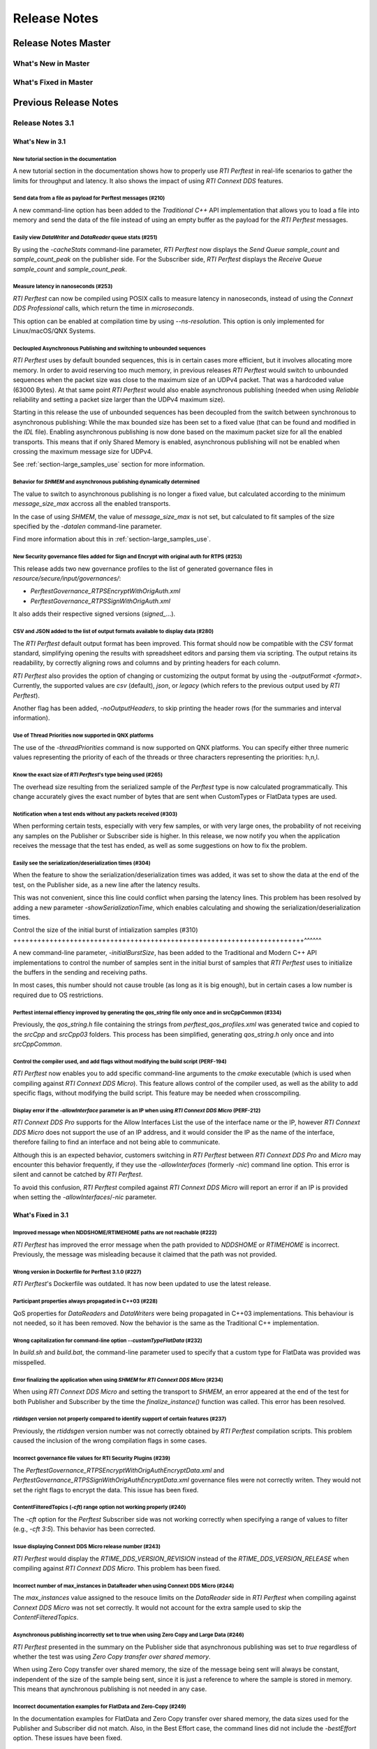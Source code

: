 .. _section-release_notes:

Release Notes
=============

.. raw:: html

    <p style="color:#004C97"; align="centerw"><strong>
    Now you can extend RTI Perftest to work with other ecosystems, use more
    friendly output formats for visualization or comparison and perform tests
    using your own data as payload!
    </strong></p>

Release Notes Master
--------------------

What's New in Master
~~~~~~~~~~~~~~~~~~~~

What's Fixed in Master
~~~~~~~~~~~~~~~~~~~~~~

Previous Release Notes
----------------------

Release Notes 3.1
~~~~~~~~~~~~~~~~~

What's New in 3.1
^^^^^^^^^^^^^^^^^

New tutorial section in the documentation |newTag|
++++++++++++++++++++++++++++++++++++++++++++++++++

A new tutorial section in the documentation shows how to properly use
*RTI Perftest* in real-life scenarios to gather the limits for throughput
and latency. It also shows the impact of using *RTI Connext DDS* features.

Send data from a file as payload for Perftest messages (#210) |newTag|
++++++++++++++++++++++++++++++++++++++++++++++++++++++++++++++++++++++

A new command-line option has been added to the
*Traditional C++* API implementation that allows you to load a file
into memory and send the data of the file instead of using an empty buffer as the
payload for the *RTI Perftest* messages.

Easily view *DataWriter* and *DataReader* queue stats (#251) |enhancedTag|
++++++++++++++++++++++++++++++++++++++++++++++++++++++++++++++++++++++++++

By using the `-cacheStats` command-line parameter, *RTI Perftest* now displays the
*Send Queue* `sample_count` and `sample_count_peak` on the publisher side. For the
Subscriber side, *RTI Perftest* displays the *Receive Queue* `sample_count` and
`sample_count_peak`.

Measure latency in nanoseconds (#253) |newTag|
++++++++++++++++++++++++++++++++++++++++++++++

*RTI Perftest* can now be compiled using POSIX calls to measure latency
in nanoseconds, instead of using the *Connext DDS Professional* calls,
which return the time in *microseconds*.

This option can be enabled at compilation time by using `--ns-resolution`.
This option is only implemented for Linux/macOS/QNX Systems.

Decloupled Asynchronous Publishing and switching to unbounded sequences |enhancedTag|
+++++++++++++++++++++++++++++++++++++++++++++++++++++++++++++++++++++++++++++++++++++

*RTI Perftest* uses by default bounded sequences, this is in certain cases more
efficient, but it involves allocating more memory. In order to avoid reserving
too much memory, in previous releases *RTI Perftest* would switch to unbounded
sequences when the packet size was close to the maximum size of an UDPv4 packet.
That was a hardcoded value (63000 Bytes). At that same point *RTI Perftest* would
also enable asynchronous publishing (needed when using *Reliable* reliability and
setting a packet size larger than the UDPv4 maximum size).

Starting in this release the use of unbounded sequences has been decoupled from
the switch between synchronous to asynchronous publishing: While the max bounded
size has been set to a fixed value (that can be found and
modified in the `IDL` file). Enabling asynchronous publishing is now done based
on the maximum packet size for all the enabled transports. This means that if
only Shared Memory is enabled, asynchronous publishing will not be enabled when
crossing the maximum message size for UDPv4.

See :ref:`section-large_samples_use` section for more information.

Behavior for `SHMEM` and asynchronous publishing dynamically determined |enhancedTag|
+++++++++++++++++++++++++++++++++++++++++++++++++++++++++++++++++++++++++++++++++++++

The value to switch to asynchronous publishing is no longer a fixed value, but
calculated according to the minimum `message_size_max` accross all the enabled
transports.

In the case of using `SHMEM`, the value of `message_size_max` is not set, but
calculated to fit samples of the size specified by the
`-datalen` command-line parameter.

Find more information about this in :ref:`section-large_samples_use`.

New Security governance files added for Sign and Encrypt with original auth for RTPS (#253) |newTag|
++++++++++++++++++++++++++++++++++++++++++++++++++++++++++++++++++++++++++++++++++++++++++++++++++++

This release adds two new governance profiles to the list of generated governance files in
`resource/secure/input/governances/`:

- `PerftestGovernance_RTPSEncryptWithOrigAuth.xml`
- `PerftestGovernance_RTPSSignWithOrigAuth.xml`

It also adds their respective signed versions (`signed_`...).

CSV and JSON added to the list of output formats available to display data (#280) |newTag|
++++++++++++++++++++++++++++++++++++++++++++++++++++++++++++++++++++++++++++++++++++++++++

The *RTI Perftest* default output format has been improved. This format should now
be compatible with the `CSV` format standard, simplifying opening the results with
spreadsheet editors and parsing them via scripting. The output retains its readability,
by correctly aligning rows and columns and by printing headers for each column.

*RTI Perftest* also provides the option of changing or customizing the
output format by using the `-outputFormat <format>`. Currently, the supported
values are `csv` (default), `json`, or `legacy` (which refers to the previous
output used by *RTI Perftest*).

Another flag has been added, `-noOutputHeaders`, to skip printing the
header rows (for the summaries and interval information).

Use of Thread Priorities now supported in QNX platforms |enhancedTag|
+++++++++++++++++++++++++++++++++++++++++++++++++++++++++++++++++++++

The use of the `-threadPriorities` command is now supported on QNX platforms.
You can specify either three numeric values representing the priority of each
of the threads or three characters representing the priorities: h,n,l.

Know the exact size of *RTI Perftest*'s type being used (#265) |enhancedTag|
++++++++++++++++++++++++++++++++++++++++++++++++++++++++++++++++++++++++++++

The overhead size resulting from the serialized sample of the *Perftest* type is
now calculated programmatically. This change accurately gives the exact number of bytes
that are sent when CustomTypes or FlatData types are used.

Notification when a test ends without any packets received (#303) |newTag|
++++++++++++++++++++++++++++++++++++++++++++++++++++++++++++++++++++++++++

When performing certain tests, especially with very few samples, or with very large
ones, the probability of not receiving any samples on the Publisher or Subscriber side
is higher. In this release, we now notify you when the application receives the
message that the test has ended, as well as some suggestions on how to fix the problem.

Easily see the serialization/deserialization times (#304) |newTag|
++++++++++++++++++++++++++++++++++++++++++++++++++++++++++++++++++

When the feature to show the serialization/deserialization times was added, it was set
to show the data at the end of the test, on the Publisher side, as a new line after the
latency results.

This was not convenient, since this line could conflict when parsing the latency lines.
This problem has been resolved by adding a new parameter `-showSerializationTime`, which
enables calculating and showing the serialization/deserialization times.

Control the size of the initial burst of intialization samples (#310) |newTag|
++++++++++++++++++++++++++++++++++++++++++++++++++++++++++++++++++++++++^^^^^^

A new command-line parameter, `-initialBurstSize`, has been added to the
Traditional and Modern C++ API implementations to control the number of
samples sent in the initial burst of samples that *RTI Perftest* uses to initialize
the buffers in the sending and receiving paths.

In most cases, this number should not cause trouble (as long as it is
big enough), but in certain cases a low number is required due to OS restrictions.

Perftest internal effiency improved by generating the `qos_string` file only once and in srcCppCommon (#334) |enhancedTag|
++++++++++++++++++++++++++++++++++++++++++++++++++++++++++++++++++++++++++++++++++++++++++++++++++++++++++++++++++++++++++

Previously, the `qos_string.h` file containing the strings from
`perftest_qos_profiles.xml` was generated twice and copied to the `srcCpp` and
`srcCpp03` folders. This process has been simplified, generating `qos_string.h` only
once and into `srcCppCommon`.

Control the compiler used, and add flags without modifying the build script (PERF-194) |enhancedTag|
++++++++++++++++++++++++++++++++++++++++++++++++++++++++++++++++++++++++++++++++++++++++++++++++++++

*RTI Perftest* now enables you to add specific
command-line arguments to the `cmake` executable (which is used when compiling
against *RTI Connext DDS Micro*). This feature allows control of the compiler
used, as well as the ability to add specific flags, without modifying the build
script. This feature may be needed when crosscompiling.


Display error if the `-allowInterface` parameter is an IP when using *RTI Connext DDS Micro* (PERF-212) |enhancedTag|
+++++++++++++++++++++++++++++++++++++++++++++++++++++++++++++++++++++++++++++++++++++++++++++++++++++++++++++++++++++

*RTI Connext DDS Pro* supports for the Allow Interfaces List the use of the
interface name or the IP, however *RTI Connext DDS Micro* does not support the
use of an IP address, and it would consider the IP as the name of the interface,
therefore failing to find an interface and not being able to communicate.

Although this is an expected behavior, customers switching in *RTI Perftest*
between *RTI Connext DDS Pro* and *Micro* may encounter this behavior frequently,
if they use the `-allowInterfaces` (formerly `-nic`) command line option. This
error is silent and cannot be catched by *RTI Perftest*.

To avoid this confusion, *RTI Perftest* compiled against *RTI Connext DDS Micro*
will report an error if an IP is provided when setting the `-allowInterfaces`/`-nic`
parameter.

What's Fixed in 3.1
^^^^^^^^^^^^^^^^^^^

Improved message when NDDSHOME/RTIMEHOME paths are not reachable (#222) |fixedTag|
++++++++++++++++++++++++++++++++++++++++++++++++++++++++++++++++++++++++++++++++++

*RTI Perftest* has improved the error message when the path provided to
`NDDSHOME` or `RTIMEHOME` is incorrect. Previously, the message was
misleading because it claimed that the path was not provided.

Wrong version in Dockerfile for Perftest 3.1.0 (#227) |fixedTag|
++++++++++++++++++++++++++++++++++++++++++++++++++++++++++++++++

*RTI Perftest*'s Dockerfile was outdated. It has now been updated to use the
latest release.

Participant properties always propagated in C++03 (#228) |fixedTag|
+++++++++++++++++++++++++++++++++++++++++++++++++++++++++++++++++++

QoS properties for *DataReaders* and *DataWriters* were being propagated in C++03
implementations. This behaviour is not needed, so it has been removed. Now the
behavior is the same as the Traditional C++ implementation.

Wrong capitalization for command-line option `--customTypeFlatData` (#232) |fixedTag|
+++++++++++++++++++++++++++++++++++++++++++++++++++++++++++++++++++++++++++++++++++++

In `build.sh` and `build.bat`, the command-line parameter
used to specify that a custom type for FlatData was provided was misspelled.

Error finalizing the application when using `SHMEM` for *RTI Connext DDS Micro* (#234) |fixedTag|
+++++++++++++++++++++++++++++++++++++++++++++++++++++++++++++++++++++++++++++++++++++++++++++++++

When using *RTI Connext DDS Micro* and setting the transport to `SHMEM`, an error
appeared at the end of the test for both Publisher and Subscriber by the time
the `finalize_instance()` function was called. This error has been resolved.

*rtiddsgen* version not properly compared to identify support of certain features (#237) |fixedTag|
+++++++++++++++++++++++++++++++++++++++++++++++++++++++++++++++++++++++++++++++++++++++++++++++++++

Previously, the *rtiddsgen* version number was not correctly obtained
by *RTI Perftest* compilation scripts. This problem caused the inclusion of the
wrong compilation flags in some cases.

Incorrect governance file values for RTI Security Plugins (#239) |fixedTag|
+++++++++++++++++++++++++++++++++++++++++++++++++++++++++++++++++++++++++++

The `PerftestGovernance_RTPSEncryptWithOrigAuthEncryptData.xml` and
`PerftestGovernance_RTPSSignWithOrigAuthEncryptData.xml` governance files were not
correctly writen. They would not set the right flags to encrypt the data. This issue
has been fixed.

ContentFilteredTopics (`-cft`) range option not working properly (#240) |fixedTag|
++++++++++++++++++++++++++++++++++++++++++++++++++++++++++++++++++++++++++++++++++

The `-cft` option for the *Perftest* Subscriber side was not working correctly
when specifying a range of values to filter (e.g., `-cft 3:5`). This behavior has
been corrected.

Issue displaying Connext DDS Micro release number (#243) |fixedTag|
+++++++++++++++++++++++++++++++++++++++++++++++++++++++++++++++++++

*RTI Perftest* would display the `RTIME_DDS_VERSION_REVISION`
instead of the `RTIME_DDS_VERSION_RELEASE` when compiling against *RTI
Connext DDS Micro*. This problem has been fixed.

Incorrect number of max_instances in DataReader when using Connext DDS Micro (#244) |fixedTag|
++++++++++++++++++++++++++++++++++++++++++++++++++++++++++++++++++++++++++++++++++++++++++++++

The `max_instances` value assigned to the resouce limits on the *DataReader*
side in *RTI Perftest* when compiling against *Connext DDS Micro* was not
set correctly. It would not account for the extra sample used to skip the
*ContentFilteredTopics*.

Asynchronous publishing incorrectly set to true when using Zero Copy and Large Data (#246) |fixedTag|
+++++++++++++++++++++++++++++++++++++++++++++++++++++++++++++++++++++++++++++++++++++++++++++++++++++
*RTI Perftest* presented in the summary on the Publisher side that asynchronous
publishing was set to *true* regardless of whether the test was
using *Zero Copy transfer over shared memory*.

When using Zero Copy transfer over shared memory, the size of the message being sent
will always be constant, independent of the size of the sample being sent, since it is
just a reference to where the sample is stored in memory. This means that aynchronous
publishing is not needed in any case.

Incorrect documentation examples for FlatData and Zero-Copy (#249) |fixedTag|
+++++++++++++++++++++++++++++++++++++++++++++++++++++++++++++++++++++++++++++
In the documentation examples for FlatData and Zero Copy transfer over shared memory,
the data sizes used for the Publisher and Subscriber did not match. Also, in the
Best Effort case, the command lines did not include the `-bestEffort` option. These
issues have been fixed.

Discovery process not robust enough (#261) |fixedTag|
+++++++++++++++++++++++++++++++++++++++++++++++++++++

*RTI Perftest* was not checking that all the entities of
the three *Topics* (AnnouncementTopic, ThroughputTopic, and LatencyTopic) were
discovering each other, only the ones for the ThroughputTopic. In corner cases, this
led to the test not working correctly. This problem has been corrected.

LatencyTopic endpoints not discovered in some cases (#261) |fixedTag|
+++++++++++++++++++++++++++++++++++++++++++++++++++++++++++++++++++++

The combination of the previous issue and a bug in *Connext DDS Micro*
(MICRO-2191) caused the LatencyTopic endpoints to not be correctly
discovered in certain cases, making it impossible to gather latency numbers.

IDL used both old and new prefix annotations (#270) |fixedTag|
++++++++++++++++++++++++++++++++++++++++++++++++++++++++++++++

*RTI Perftest* IDL files used a combination of the new
prefix annotations and the old ones. This inconsistency has been fixed.

This fix imposes a restriction (already existing) on the minimum version for which
*RTI Perftest* can be compiled (*Connext DDS Professional* 5.3.1).

`DTLS` transport did not work in Traditional/Modern C++ by default (#281) |fixedTag|
++++++++++++++++++++++++++++++++++++++++++++++++++++++++++++++++++++++++++++++++++++

By default, the *RTI Perftest* Subscriber would fail when the transport was set to
`DTLS` due to an incorrect private key on the Subscriber side. This issue has been
resolved.

Incorrect port calculation in RawTransport with multiples Subscribers (#283) |fixedTag|
+++++++++++++++++++++++++++++++++++++++++++++++++++++++++++++++++++++++++++++++++++++++
The RawTransport port calculation has been fixed when there are multiples Subscribers.

Segmentation fault when finishing tests in Traditional/Modern C++ (#288) |fixedTag|
+++++++++++++++++++++++++++++++++++++++++++++++++++++++++++++++++++++++++++++++++++
The use of `-useReadThread` (which internally would imply using `waitsets`)
caused a segmentation fault at the end of the test (when *RTI Perftest* deleted
the entities). This problem affected Traditional and Modern C++ implementations.
This problem has been fixed.

`-sleep` option not working correctly with values larger than 1 second (#299) |fixedTag|
++++++++++++++++++++++++++++++++++++++++++++++++++++++++++++++++++++++++++++++++++++++++

The calculation of the seconds and nanoseconds to sleep between sending samples
when using the `-sleep` command-line option was not correct for both the Traditional
and the Modern C++ implementations. This issue has been resolved.

Error in Modern C++ when using FlatData (#306) |fixedTag|
+++++++++++++++++++++++++++++++++++++++++++++++++++++++++

An error was found when testing FlatData in the Modern C++ API implementation.
The `write()` call would fail to find the right instance handle. This issue
would show up in any of the three topics and would cause an exception. This
problem has been fixed.

`-sendQueueSize` not correctly applied to Subscriber side (#309) |fixedTag|
+++++++++++++++++++++++++++++++++++++++++++++++++++++++++++++++++++++++++++

Even though the use of `-sendQueueSize` was modified to be allowed on the
Subscriber side for the pong *Datawriter*, the values for the maximum and
minimum send queue size where not correctly set in the code. This issue has been
fixed.

Error using Zero-Copy and checking sample consistency with waitsets (#316 and #317) |fixedTag|
++++++++++++++++++++++++++++++++++++++++++++++++++++++++++++++++++++++++++++++++++++++++++++++

In the Traditional and Modern C++ API implemetations, when
using `-zeroCopy` + `-useReadThread` + `-checkConsistency`, *Connext DDS* would
show:

    DDS_SampleInfoSeq_get_reference:!assert index out of bounds
    TestDataLarge_ZeroCopy_w_FlatData_tSeq_get_reference:!assert index out of bounds
    DDS_DataReader_is_metp_data_consistent:ERROR: Bad parameter: sample

In the case of the Modern C++ API implementation, this problem also caused a
crash. This issue has been fixed.

Code generation failure on Windows when `FlatData` is disabled (#319) |fixedTag|
++++++++++++++++++++++++++++++++++++++++++++++++++++++++++++++++++++++++++++++++

On Windows®, a failure occurred when trying to compile an architecture without
support for `FlatData`. This may have occurred if the *RTI Connext DDS Professional*
version was before the inclusion of the feature or if *RTI Perftest* intentionally disabled
FlatData in the `build.bat` code. The problem might also have occurred for certain
embedded Windows architectures.

This issue has been resolved.

`RTI_LANGUAGE_CPP_MODERN` flag not propagated correctly when using build.sh script (#322) |fixedTag|
++++++++++++++++++++++++++++++++++++++++++++++++++++++++++++++++++++++++++++++++++++++++++++++++++++

An issue has been resolved in the `build.sh` script that caused the
`RTI_LANGUAGE_CPP_MODERN` define flag to not be propagated correctly when compiling.
This issue did not cause a bug or wrong behavior.


`-batchSize` parameter not correctly written in Traditional and Modern C++ API implementations (#324) |fixedTag|
++++++++++++++++++++++++++++++++++++++++++++++++++++++++++++++++++++++++++++++++++++++++++++++++++++++++++++++++

This release fixes an issue for the Traditional and Modern C++ API implementations
where the parameter manager would expect `-batchsize` instead of `-batchSize`. This issue
was only a problem for VxWorks® systems, where the parsing of the parameters is
case-sensitive.

Performance degradation in Modern C++ when using Dynamic Data (#332) |fixedTag|
+++++++++++++++++++++++++++++++++++++++++++++++++++++++++++++++++++++++++++++++

When using Dynamic Data, the `Send()` path always tried to clear the content
of the sample prior to starting repopulating it. This should only be necesary if the
sequence size changes. This issue has been fixed.

Perftest Traditional C++ API implementation did not initialize sequence (#348) |fixedTag|
+++++++++++++++++++++++++++++++++++++++++++++++++++++++++++++++++++++++++++++++++++++++++

In the *RTI Perftest* implementation of the Traditional C++ API, the sequence sent
by the middleware was not being initialized. This issue has been resolved. Now
the sequence is initialized to zeros.

Incorrect extenal libraries passed to cmake when compiling against Connext DDS Micro in QNX (PERF-194) |fixedTag|
+++++++++++++++++++++++++++++++++++++++++++++++++++++++++++++++++++++++++++++++++++++++++++++++++++++++++++++++++
When building *RTI Perftest* for *Connext DDS Micro* in QNX, the wrong external libraries
were passed to ``cmake``. This problem has been fixed.

Previous Release Notes
----------------------

Release Notes 3.0.1
~~~~~~~~~~~~~~~~~~~

What's Fixed in 3.0.1
^^^^^^^^^^^^^^^^^^^^^

Fix Custom Types failure due to the use of Flat Data (#221)
+++++++++++++++++++++++++++++++++++++++++++++++++++++++++++

Custom Types implementation was incomplete for FlatData types causing compilation
errors when trying to use the feature.

This issue has been fixed and FlatData custom types can be used along with
regular custom types by using the new ``--customTypeFlatData`` build option.

The only known limitation is that these FlatData types must be declared as mutable.

Improve message when NDDSHOME/RTIMEHOME paths are not reachable (#222)
++++++++++++++++++++++++++++++++++++++++++++++++++++++++++++++++++++++

*RTI Perftest* has improved the error message when the path provided to the
`NDDSHOME` or `RTIMEHOME` are incorrect. In previous releases this could be
misleading since it would claim that the path was not provided.

Release Notes 3.0
~~~~~~~~~~~~~~~~~

What's New in 3.0
^^^^^^^^^^^^^^^^^

Ability to use your own type in RTI Perftest (#33)
++++++++++++++++++++++++++++++++++++++++++++++++++

*RTI Perftest* now supports the ability to use your own custom type.
It is possible to measure the performance of your own type.

The Custom Types feature allows you to use your own customized types instead of
the one provided by *RTI Perftest*. It is designed in such a way that the number
of changes in the code and configuration files is minimal.

RTI Perftest thread priorities can be configured via command-line parameter (#65)
+++++++++++++++++++++++++++++++++++++++++++++++++++++++++++++++++++++++++++++++++

For the Traditional and Modern C++ API Implementations, a new parameter,
`-threadPriorities`, has been added to *RTI Perftest*. This parameter allows you
to set the priorities on the different threads created by *RTI Connext DDS*
and by the application itself.

This parameter accepts either three numeric values (whichever numeric values you choose)
representing the priority of each of the threads or, instead, three characters representing
the priorities. These characters are h (high), n (normal) and l (low). These parameters
can be used as follows:

::

-threadPriorities X:Y:Z

Where:

- **X** is for the priority of the Main Thread that manages all the communication.
  X is also used for the Asynchronous Thread when using large data.
- **Y** is the priority for all the receive threads. This value will be used for
  the Receive Thread created by *RTI Connext DDS*. If ``-useReadThread`` (use waitsets)
  is used, Y is for the thread in charge of receiving the data.
- **Z** is the priority for the Event and DataBase Threads created at the
  *RTI Connext DDS* level.

This feature will only work for *RTI Connext DDS Professional*.
To see what values should be used for the different threads see
the following information in the *RTI Connext DDS Core Libraries Platform Notes*:

- The "Thread-Priority Definitions for Linux Platforms" table
- The "Thread-Priority Definitions for OS X Platforms" table
- The "Thread-Priority Definitions for Windows Platforms" table

Raw Transport Support (#77)
+++++++++++++++++++++++++++

*RTI Perftest* now supports raw transport communications. This allows the
application to conduct performance tests skipping the DDS protocol. The purpose of this
feature is to allow the calculation of protocol overhead and time differences.

To run a test with this feature, the ``-rawTransport`` command line option is
required.

The Raw Transport feature is only aviable for C++ and supports two kinds of transport
protocols, UDPv4 and Shared Memory.

The Raw Transport feature allows the following configurations:

-  `Multicast` (only for UDPv4)
-  `One-to-many communication` (Pub -> Sub)
-  `Latency Test` / `Throughput Test`
-  `Scan`

Some of the command-line parameters that exist for DDS are not supported if
``-rawTransport`` is used.

For the command ``-peer``, the behavior has been modified. You can use ``-peer`` to set a
peer address and a new optional ID:

    Syntax: -peer <x.x.x.x>|<x.x.x.x:id>

    If no ID is provided, it's set as zero.

    You can set multiple peers; the maximum value of accepted peers is RTIPERFTEST_MAX_PEERS, 
    which corresponds to 1024.

    Example:

::

    perftest_cpp -pub -rawTransport -peer 127.0.0.1:5 -peer 127.0.0.1:6


A new command-line parameter, `-noBlockingSockets`, has been added:

-  This parameter changes the blocking behavior of send sockets to `never block`.
-  It is only available when ``-rawTransport`` is set with UDPv4 as the protocol.
-  This parameter can reduce the lost packets.
-  CHANGING THIS PARAMETER FROM THE DEFAULT CAN CAUSE SIGNIFICANT PERFORMANCE VARIATIONS.

Support for RTI Connext DDS Micro 3.0.0 (#78)
+++++++++++++++++++++++++++++++++++++++++++++

Starting with this release, *RTI Perftest* will have support for *RTI Connext
DDS Micro* 3.0.0 and above.

By using the ``--micro`` and the ``--RTIMEHOME path`` command-line options at
compile time, *RTI Perftest* will generate code for *RTI Connext DDS Micro* and
try to compile using ``cmake`` (the path for which can also be configured by
a command-line parameter in the build script). In this case, the 
*RTI Perftest* executable will be placed similarly to *RTI Connext DDS Professional's* 
executable; however, it will be named ``perftest_cpp_micro``.

Most *RTI Perftest* features are available when using *RTI Connext Micro*; however, some
command-line parameters and options are available only for *RTI Connext DDS
Professional*. More information about the supported parameters can be found in the
*Command-Line Parameters* examples section.

Build HTML and PDF documentation (#94)
++++++++++++++++++++++++++++++++++++++

*RTI Perftest*'s build script for Linux now offers the option to generate the HTML
and PDF documentation from the .rst files in srcDoc.

Allow 3 differents addresses for -multicastAddr feature (#97)
+++++++++++++++++++++++++++++++++++++++++++++++++++++++++++++

In previous versions of *RTI Perftest*, the `-multicastAddr` command-line
parameter only supported a single address as input. This behavior has been
improved. In addition to providing only one address, this parameter also
allows you to provide three different addresses for each of the three topics used by
*RTI Perftest* (Throughput, Latency, and Announcement).

Both IPv4 and IPv6 addresses are supported and can be set together on the same
input command. All the input addresses must be in multicast range.

If you specify only one address, *RTI Perftest* will use that one 
and the two consecutive ones: for example, if you give 1.1.1.1, *RTI Perftest* will use 
1.1.1.1 + 1.1.1.2 + 1.1.1.3. The higher values supported are `239.255.255.253` for IPv4
and `FFFF:FFFF:FFFF:FFFF:FFFF:FFFF:FFFF:FFFC` for IPv6.

Display in RTI Perftest's subscriber side if the type expected is large data (#123)
+++++++++++++++++++++++++++++++++++++++++++++++++++++++++++++++++++++++++++++++++++++

*RTI Perftest* requires you to specify on the subscriber side the Data Length parameter
if the data to be received is larger than the `MAX_SYNCHRONOUS_SIZE` constant. This
parameter is used to change from the regular `TestData_t` type to `TestDataLarge_t` (used for
large data). However, this was not displayed anywhere in the summary shown by
the subscriber.

This issue has been fixed. Now the subscriber will show a short message stating
that it is expecting the large data type.

Added --compiler and --linker command-line parameters to build.sh (#152)
++++++++++++++++++++++++++++++++++++++++++++++++++++++++++++++++++++++++

When building using makefiles, you can now use the `--compiler` and/or `--linker`
command-line parameters to explicitly specify to the `build.sh` script the
compiler/linker executables that will be used by *rtiddsgen*.

Ease the execution of *RTI Perftest* in *VxWorks* (#167)
++++++++++++++++++++++++++++++++++++++++++++++++++++++++

In previous releases, it was not clear how to run `RTI Perftest` in `VxWorks`:
each command-line parameter had to be appended to the `argv` array inside
`publisher_main` and `subscriber_main` in `perftest_publisher.cxx`. This
required recompiling each time the parameters changed.

This behavior has been simplified: in order to run in `VxWorks`, you can 
call the `perftest_cpp_main` function and receive a simple string
containing all the command-line parameters.

Support *RTI Perftest* on *Android* platforms (#186)
++++++++++++++++++++++++++++++++++++++++++++++++++++

Although the code for *RTI Perftest* is supposed to be platform-independent, it
might not work out-of-the-box for mobile operating systems, since it expects to be used in a
terminal.

Starting in version 3.0.0, *RTI Perftest* can also be compiled and used for
Android platforms, using the basic graphical interface generated by *rtiddsgen*
to print the output of the application.

Support *RTI Connext DDS 6.0.0* *FlatData* and *Zero-Copy* features (#211)
++++++++++++++++++++++++++++++++++++++++++++++++++++++++++++++++++++++++++

*RTI Connext DDS 6.0.0* introduces *RTI FlatData* language binding and
*Zero-Copy* transfer mode over Shared Memory.

*RTI FlatData* reduces the number of copies made when sending a sample
from a DataWriter to a DataReader from four to just two by building samples
where the in-memory representation matches the wire representation.

*Zero-Copy* transfer mode accomplishes zero copies by using the shared memory
(SHMEM) built-in transport to send 16-byte references to samples within a
SHMEM segment owned by the DataWriter. This does not only reduces the latency
but also makes the latency independent of the sample size.

Starting in version 3.0.0, *RTI Perftest* supports *RTI FlatData* language
binding and Zero Copy transfer over Shared Memory.

This feature is not available when compiling for *RTI Connext DDS Micro*.

Increase `send_socket_buffer_size` for the `UDPv4` transport
++++++++++++++++++++++++++++++++++++++++++++++++++++++++++++

In order to achieve better performance with dealing with Large Data, the
`send_socket_buffer_size` property has been modified from 500KB to 1MB in the
*QoS* file.

What's Fixed in 3.0
^^^^^^^^^^^^^^^^^^^

Remove duplicate code on RTIDDSImpl when the topic name is checked (#99)
+++++++++++++++++++++++++++++++++++++++++++++++++++++++++++++++++++++++++

Each time a DataReader or DataWriter was created, the topic name was compared with all the
default topic names (Throughput, Latency, Announcement), in order to get
the proper QoS Profile Name. This led to a lot of duplicated code on the
`createWriter` and `createReader` functions.

This behavior has been fixed by creating a new function `getQoSProfileName`
that accesses a new map, `_qoSProfileNameMap`, which contains the three topic
names and their corresponding profile names.

Fix incorrect parsing of the `-executionTime` command-line parameter (#102)
+++++++++++++++++++++++++++++++++++++++++++++++++++++++++++++++++++++++++++

In previous releases, for the Traditional and Modern C++ API implementations,
the `-executionTime <sec>` command-line parameter would ignore any invalid
value for the `<sec>` parameter without any notification to the user.

This behavior has been fixed and unified for all the API implementations,
which now show an error when finding a wrong value for the `<sec>` option.

Ensure compatibility for the Traditional and Modern C++ Implementation (#114)
+++++++++++++++++++++++++++++++++++++++++++++++++++++++++++++++++++++++++++++

Some of the changes added for #55 broke compatibility when compiling certain
platforms with no support for C++11. This issue has been fixed.

Wait for all perftest executions to finish before finalizing participants factory (#120)
++++++++++++++++++++++++++++++++++++++++++++++++++++++++++++++++++++++++++++++++++++++++

In *VxWorks* kernel mode, static objects are shared across different runs of the same
*RTI Perftest* libraries/executables, and changes in one run would cause changes in the other.
When finalizing the *Participant Factory* after deleting the participant of an *RTI Perftest* execution,
an error about outstanding participants in the domain was printed. This error occurred
because the *Participant Factory* was shared accross runs in the same machine;
therefore, participants from other executions prevented the factory from
being properly finalized.

This issue has been fixed by checking that the factory is empty of participants
before finalizing it.

Fix incorrect behavior for the `-unbounded` command-line option when not using large data (#125)
++++++++++++++++++++++++++++++++++++++++++++++++++++++++++++++++++++++++++++++++++++++++++++++++

In the 2.4 release, a regression was introduced: the use of `-unbounded`
caused a failure when using datasizes from 28 to 63000 bytes. This
issue has been resolved.

Update maximum sample size accepted by *RTI Perftest* (#136)
++++++++++++++++++++++++++++++++++++++++++++++++++++++++++++

The maximum size of a sample accepted by *RTI Perftest* has been updated to
be compatible with *RTI Connext DDS 6.0.0*. This new value is 2147482620 bytes.

Add option to enable latency measurements in machines with low resolution clocks (#162)
+++++++++++++++++++++++++++++++++++++++++++++++++++++++++++++++++++++++++++++++++++++++

If the machine where *RTI Perftest* is being executed has a low resolution
clock, the regular logic might not report accurate latency numbers. Therefore,
the application now implements a simple solution to get a rough estimate of the
latency.

Before sending the first sample, *RTI Perftest* records the time; right after
receiving the last pong, the time is recorded again. Under the assumption that
the processing time is negligible, the average latency is calculated as half
the time taken divided by the number of samples sent.

This calculation only makes sense if latencyCount = 1 (Latency Test), since
it assumes that every single ping is answered.

Stop using alarm function to schedule functions since it is deprecated (#164)
+++++++++++++++++++++++++++++++++++++++++++++++++++++++++++++++++++++++++++++

When using `-executionTime <seconds>` parameter, internally, *RTI Perftest* was scheduling a
function call by using it as a handler when an ALARM signal was received.
This ALARM signal was set to be signaled in the amount of seconds specified by the *executionTime*
parameter using the `alarm()` function available in POSIX systems; however,
this alarm function has been deprecated or is even missing in some of RTI's supported platforms.

This issue has been fixed by using a thread that sleeps for the amount of
seconds specified, after which the thread calls the desired function.

Remove the use of certain static variables that caused issues in *VxWorks* kernel mode (#166)
+++++++++++++++++++++++++++++++++++++++++++++++++++++++++++++++++++++++++++++++++++++++++++++

When running two or more instances of *RTI Perftest* within the same machine in *VxWorks* kernel mode,
some parameters were shared between instances. This sharing happened because static variables are shared
across different runs of the same *RTI Perftest* libraries/executables, and changes in one run would cause
changes in the other. This issue has ben fixed.

Use Connext DDS implementation for the `milliSleep` method in C++ (#180)
++++++++++++++++++++++++++++++++++++++++++++++++++++++++++++++++++++++++

The ``PerftestClock::milliSleep()`` method has been modified in the Traditional and Modern C++ implementations
to always use the *RTI Connext DDS* sleep functionality.
This change makes the sleep functionality independent of the operating system.

At the same time, the code has been improved to avoid overflowing the time of the sleeping
period.

Fix Bottleneck due to low SHMEM QoS resources settings
++++++++++++++++++++++++++++++++++++++++++++++++++++++

The QoS setting `dds.transport.shmem.builtin.received_message_count_max`
was set based on the OS default receive buffer size for SHMEM and the
size of the payload sent on a sample.

The resulting allocated space was too small and therefore the throughput
was being limited.

The `dds.transport.shmem.builtin.received_message_count_max` and
`dds.transport.shmem.builtin.receive_buffer_size` QoS settings have been
increased to avoid this bottleneck.

Release Notes 2.4
~~~~~~~~~~~~~~~~~

What's New in 2.4
^^^^^^^^^^^^^^^^^

Summary of test parameters printed before RTI Perftest runs (#46)(#67)
++++++++++++++++++++++++++++++++++++++++++++++++++++++++++++++++++++++

*RTI Perftest* provides a great number of command-line parameters, plus the option
of using the *xml configuration* file for modifying the RTI Connext DDS QoS. This
could lead to some confusion with regards to the test that will run when executing
the application.

In order to make this clear, *RTI Perftest* now shows a summary at the beginning of
the test with most of the relevant parameters being used for thetest. The
summary is done for both Publisher and Subscriber sides.

Added command-line parameters to simplify single API build (#50)
++++++++++++++++++++++++++++++++++++++++++++++++++++++++++++++++

*RTI Perftest Build scripts* now support building a single API using the
following command-line parameters:

    --java-build
    --cpp03-build
    --cpp-build
    --cs-build

Added RTI Perftest and RTI Connext DDS information at beginning of test (#54)
+++++++++++++++++++++++++++++++++++++++++++++++++++++++++++++++++++++++++++++

*RTI Perftest* now prints at the beginning of the test
its version and the version of *RTI Connext DDS* against which *RTI Perftest* is
compiled.

Automatically regenerate `qos_string.h` file if `perftest_qos_profiles.xml` is modified (#63)
+++++++++++++++++++++++++++++++++++++++++++++++++++++++++++++++++++++++++++++++++++++++++++++

*RTI Perftest* now udpates the `qos_string.h` file with the content of
`perftest_qos_profiles.xml` every time *RTI Perftest* is built for C++
and C++ New PSM.

Enable batching for Throughput-Test mode with 8kB value (#76)(#67)
++++++++++++++++++++++++++++++++++++++++++++++++++++++++++++++++++

As part of the enhanced out-of-the-box experience for *RTI Perftest*,
batching is now enabled by default for throughput tests where the datalen is
equal or smaller to 4kB. In such case, the *Batch size* value will be set to 8kB.

Batching will be disabled automatically if *LatencyTest* mode is set or if the
`-batchSize` is lower than two times the `-dataLen`.

Use `UDPv4` and `Shared Memory` as default transport configuration (#80)
++++++++++++++++++++++++++++++++++++++++++++++++++++++++++++++++++++++++

Previously, the *RTI Perftest* default was to use only the `UDPv4` transport.
This did not, however, always lead to the best results when testing between
applications within the same machine; it also differed from *RTI Connext DDS*
default behavior, which enables the use of both `UDPv4` and Shared Memory (`SHMEM`).
Now, *RTI Perftest*'s new default behavior is the same as *RTI Connext DDS*: It
enables the use of both `UDPv4` and `SHMEM`.

This change improves the out-of-the-box user experience, getting better numbers
when using the default configuration.

Show percentage of packets lost in subscriber side output (#81)
+++++++++++++++++++++++++++++++++++++++++++++++++++++++++++++++

*RTI Perftest* now displays the percentage of lost packets in addition to the total
number of packets lost. This percentage is displayed once per second with the rest of
the statistics in the *Subscriber* side, as well as at the end of the test.

What's Fixed in 2.4
^^^^^^^^^^^^^^^^^^^

Improved Dynamic Data Send() and Receive() operations (#55)
+++++++++++++++++++++++++++++++++++++++++++++++++++++++++++

The Dynamic Data Send() and Received() functions have been optimized
reducing the time spent setting and getting the samples.

As a result of these optimizations *RTI Perftest* now minimizes the time
employed in application-related tasks, therefore maximizing the time spent
sending and receiving calls. This allows a fair comparison between
Dynamic Data results and Generated Type-Code Data results.

Corrected Latency maximum calculation in certain scenarios with low resolution clocks (#58)
+++++++++++++++++++++++++++++++++++++++++++++++++++++++++++++++++++++++++++++++++++++++++++

In previous releases, if the clock provided by the system had low resolution, many of the
*Latency* times calculated by sending and receiving back samples would end up being `0us`.
*RTI Perftest* would assume in those cases that this value was an initialization value and it
would reset the maximum latency.

This problem has been fixed. *RTI Perftest* now correctly supports the case where the
latency reported is `0us` by not using it as a control/reset value.

Improved behavior when using the `-scan` command-line option and Best Effort (#59)
++++++++++++++++++++++++++++++++++++++++++++++++++++++++++++++++++++++++++++++++++

In previous releases, the use of `-scan` in combination with *Best Effort* would result
in sending too many times certain packets used to signal the change of sizes and the
initialization and finalization of the test.

In certain scenarios -- mostly local tests where *RTI Perftest* Publishers and Subscribers
were in the same machine and that machine had limitations with respect to the CPU -- this
problem would cause the *Scan* test to not work properly, since the *Publisher* would make
use of the CPU and network intensively, potentially starving the *Subscriber* side and
making the test hang.

This problem has been fixed.

Reduced memory consumption on Subscriber side (#74)
+++++++++++++++++++++++++++++++++++++++++++++++++++

The *initial_samples* value for the *ThroughputQoS* QoS profile has been updated
to a lower number. This profile is used by the *Subscriber* side to create a
*DDS DataWriter*.

This value has been updated in order to decrease memory consumption on
the *RTI Perftest* *Subscriber* side.

In order to ensure that this change does not affect the overall performance of
the application, the initial burst of samples sent by the *Publisher* side has been
also reviewed.  The *Publisher* side now always send a burst big enough to ensure
that the allocations in both *Publisher* and *Subscriber* sides are done before
the test starts.

Fixed compilation in Certain VxWorks platforms (#93)
++++++++++++++++++++++++++++++++++++++++++++++++++++

In previous releases the *Traditional* and *Modern* C++ implementations were tried to
include `sys/time.h`, but this file might not exist in certain operating systems including
certain VxWorks platforms.

This issue has been fixed, since this library is not needed in the *VxWorks* platforms,
*RTI Perftest* excludes `sys/time.h` when compiling for *VxWorks*.

Migrate RTI Routing Service XML configuration to 6.0.0
++++++++++++++++++++++++++++++++++++++++++++++++++++++

The RTI Routing Service configuration file has been updated and
it is now supported in the version 6.0.0.

Issues compiling in certain Platforms due to static variable `transportConfigMap` (#161)
++++++++++++++++++++++++++++++++++++++++++++++++++++++++++++++++++++++++++++++++++++++++

In certain architectures the use of the static variable: `static std::map<std::string, TransportConfig> transportConfigMap`
would cause some issues when referencing it from a static context.

In order to avoid this issue, the variable is not static anymore
and it will be initialized in the constructor of the `PerftestTransport` class.

This issue affected both the Traditional and Modern C++ implementations.

Release Notes 2.3.2
~~~~~~~~~~~~~~~~~~~

What's Fixed in 2.3.2
^^^^^^^^^^^^^^^^^^^^^

Traditional C++ Semaphore Take() and Give() operations not checking for errors properly (#47)
+++++++++++++++++++++++++++++++++++++++++++++++++++++++++++++++++++++++++++++++++++++++++++++

In previous versions, the semaphore Take() and Give() operations
were not being checked for errors correctly in the Traditional C++ API implementation.
This has been fixed.

Release Notes 2.3.1
~~~~~~~~~~~~~~~~~~~

What's Fixed in 2.3.1
^^^^^^^^^^^^^^^^^^^^^

`Keep Duration` not configurable when using `-noPositiveAcks` (#39)
+++++++++++++++++++++++++++++++++++++++++++++++++++++++++++++++++++

In previous versions, if the `-noPositiveAcks` command line parameter was provided
the *Disable Positive Acks Keep Duration* QoS setting would be ignored both when
provided via XML configuration or via command line parameter (deprecated option),
instead, *RTI Perftest* would always use the default value set up via code.

This behavior has been fixed. We also took the oportunity to simplify and clarify
the XML configurations when disabling positive Acks.

Show message in sumary when -multicast is present but it wont be used (#44)
+++++++++++++++++++++++++++++++++++++++++++++++++++++++++++++++++++++++++++

In previous versions, if the `-multicast` command-line parameter was provided but
the transport didn't allow the use of multicast, it would fail silently and no
indication would be shown by RTI Perftest.

Starting from this release, the use of multicast will be shown in the transport
summary at the beginning of the test, and a message will be printed stating if
multicast could not be applied for the transport.

The `-multicast` parameter has been divided into 2: `-multicast` which enables
multicast for a given transport using a set of default multicast addresses and
`-multicastAddr <address>` which enables multicast and sets the multicast IPs to
be the one provided.

Update Security Certificates and Governance files (#49)
+++++++++++++++++++++++++++++++++++++++++++++++++++++++

The Security Certificates and Governance files used when enabling security options
in RTI Perftest have been regenerated and signed again, since they had expired.

The script used for updating the files has been improved to generate certificates
valid for a longer period of time (from one year to ten years).

Segmentation fault when using multiple publishers
+++++++++++++++++++++++++++++++++++++++++++++++++

In previous versions, in scenarios with multiple publishers, every *RTI Perftest*
publisher application with `-pidMultiPubTest` different than 0 would crash in the
process of printing the latency statistics. This behavior has been fixed.

Release Notes 2.3
~~~~~~~~~~~~~~~~~

What's New in 2.3
^^^^^^^^^^^^^^^^^

Added Support for DTLS
++++++++++++++++++++++

*RTI Perftest* now supports the use of the *DTLS* plugin. The out of the
box configuration allows the application to work using *DTLS* by just specifying
``-transport DTLS``, however we also included command-line parameters to specify:

- The Certificates and the public/private keys.
- The verbosity.

See the *Test Parameters* section for more information about how to configure DTLS.

Added Support for TLS
+++++++++++++++++++++

*RTI Perftest* now supports the use of *TLS* on top of the *TCP* plugin.
The out-of-the-box configuration allows the application to work using *TLS*
by just specifying ``-transport TLS``, however we also included command-line
parameters to specify:

- The Certificates and the public/private keys.
- The verbosity.
- The Server Bind Port.
- The use of WAN mode.
- The use of a Public Address.

See the *Test Parameters* section for more information about how to configure TLS.

Enhanced TCP Functionalities
++++++++++++++++++++++++++++

As part of the changes for adding support for *TLS*, more functionalities have
been included for *TCP*, including options to specify:

- The verbosity.
- The Server Bind Port.
- The use of WAN mode.
- The use of a Public Address.

See the *Test Parameters* section for more information about how to configure TCP.

Added Support for WAN
+++++++++++++++++++++

*RTI Perftest* now supports the use of the *WAN* transport plugin.
In order to use this transport the command-line option ``-transport WAN`` needs
to be specified, we also included command-line parameters to specify:

- The WAN Server Address and Port
- The WAN ID.
- The Certificates and the public/private keys in case of using Secure WAN.
- The verbosity.
- The Server Bind Port.

See the *Test Parameters* section for more information about how to configure WAN.

Default Values for ``Reliability`` and ``Transport`` can be Modified via XML
++++++++++++++++++++++++++++++++++++++++++++++++++++++++++++++++++++++++++++

Starting with this release, the Reliability and Transport settings are not set
via code for the different languages, but are set in the XML profile.
This allows you to easily modify these settings without needing to recompile.

These settings can still be modified via command-line parameters.

Added Command-Line Parameter ``-qosLibrary``
++++++++++++++++++++++++++++++++++++++++++++

Starting with this release, the QoS Library can be selected using the new
``-qosLibrary`` option.

This command-line option, combined with ``-qosFile``, allows you to use custom
QoS profiles that inherit from the default one (``perftest_qos_profiles.xml``).

A simple example is provided here:
``resource/profile_examples/custom_perftest_qos_profiles.xml``.

Changed Name for Command-Line Option from ``-qosProfile`` to ``-qosFile``
+++++++++++++++++++++++++++++++++++++++++++++++++++++++++++++++++++++++++

Starting with this release, the ``-qosProfile`` command-line parameter has been
changed to ``-qosFile`` to better reflect its use.

Improved ``-scan`` Command-line Parameter Functionality
+++++++++++++++++++++++++++++++++++++++++++++++++++++++
In the previous release, using ``-scan`` caused *RTI Perftest* to execute with
a predefined set of values for -dataLen, and with execution durations related to
the number of latency pings. This behavior has been changed. Now ``-scan`` allows
you to specify a set of -datalen sizes to be used (or you can use the default set).
In addition, the value specified for the '-executionTime' parameter is now used
for each execution during the scan, regardless of the number of latency pings.

When using ``-batchSize`` at the same time as ``-scan`` and not using large
data, the same batch size will be applied to all the data sizes being used by
``-scan``.

Deprecated Some Command-Line Parameters
+++++++++++++++++++++++++++++++++++++++

To simplify the number of parameters *RTI Perftest* accepts, we reviewed and
deprecated some parameters. These parameters will still work for this
release, but they will be deleted or altered for future ones.

-  Deprecated ``-instanceHashBuckets <n>``

The associated value will be the same as the number of instances.

-  Deprecated ``-keepDurationUsec <usec>``

The value will be set in the QoS in the case of using -noPositiveAcks.

-  Combined ``-multicast`` and ``-multicastAddress <address>``.

The resulting command can be used as ``-multicast`` keeping its original behavior
or as ``-multicast <address>``, which will enable multicast and use <address> as
the multicast receive address.

-  Deprecated ``-nomulticast``

The default behavior is to not use multicast, so this command-line option was
redundant.

-  Updated ``-unbounded <managerMemory>`` to ``-unbounded <allocator_threshold>``

Instead of ``managerMemory``, use ``allocator_threshold``, since it better reflects
the use of the value. The new default is ``2 * dataLen`` up to ``63000``.
The associated documentation has also been improved.

-  Deprecated ``-heartbeatPeriod <sec>:<nanosec>`` and
   ``-fastHeartbeatPeriod <sec>:<nanosec>``

These parameters can still be changed via XML.

-  Deprecated ``-spin <count>``

This option made no sense after the -sleep and -pubRate alternatives were implemented.

What's Fixed in 2.3
^^^^^^^^^^^^^^^^^^^

Failure when Using ``-peer`` Command-Line Parameter for C#
++++++++++++++++++++++++++++++++++++++++++++++++++++++++++

Using the ``-peer`` option in the C# implementation caused
*RTI Perftest* to fail due to an issue reserving memory. This behavior
has been fixed.

``-nic`` Command-Line Parameter not Working when Using UDPv6 Transport
++++++++++++++++++++++++++++++++++++++++++++++++++++++++++++++++++++++

The ``-nic`` command-line parameter was not taken into account when
using the UDPv6 transport. This behavior has been fixed.


Failure when Using -batchSize or -enableTurboMode if -dataLen Exceeded Async Publishing Threshold
+++++++++++++++++++++++++++++++++++++++++++++++++++++++++++++++++++++++++++++++++++++++++++++++++

Using ``-batchSize`` along with a ``-dataLen`` value greater than the asynchronous
publishing threshold caused the application to show an error and exit.
Starting with this release, the ``-batchSize`` option will be ignored in this scenario
(and a warning message displayed).

This change (ignoring ``-batchSize``) won't be applied if you explicitly set ``-asynchronous``;
in this case, the behavior will remain the same as before (it will show an error and exit).

This change also applies to the use of ``-enableTurboMode``.

Issues when Finishing Performance Test or Changing Sample Size
++++++++++++++++++++++++++++++++++++++++++++++++++++++++++++++

In order to make the mechanism to finish the performance test or change sample sizes
more robust, we now use the ``Announcement`` topic on the Subscriber side to notify
the Publisher side of the arrival of special samples sent to signal a change of sample
size or to signal that the test is finishing. In previous releases, this process was
not reliable and may have caused hangs in certain scenarios.

Unreliable Behavior Finishing Tests when Using ContentFilteredTopic (CFT)
+++++++++++++++++++++++++++++++++++++++++++++++++++++++++++++++++++++++++

In previous releases when using CFTs, in order to finish a test, the Publisher
needed to send as many samples signaling that the test is finishing as the
number of instances that were being used by the test (1 sample per instance).
This could result in a very long process, and in scenarios where the reliability
was set to BEST_EFFORT, in a higher chance of losing one of those samples,
making the test hang.

This behavior has been modified by using a specific key for the signaling
messages, so they are not filtered by the CFTs.

Release Notes v2.2
~~~~~~~~~~~~~~~~~~

What's New in 2.2
^^^^^^^^^^^^^^^^^

Added command-line parameters "-asynchronous" and "-flowController ``<``\ flow\ ``>``"
++++++++++++++++++++++++++++++++++++++++++++++++++++++++++++++++++++++++++++++++++++++

In previous releases Asynchronous Publishing was only enabled for the
DataWriters when the samples were greater than 63000 bytes and in such
case, RTI Perftest would only use a custom flow controller defined for
1Gbps networks.

This behavior has been modified: Starting with this release,
Asynchronous Publishing will be activated if the samples to send are
bigger than 63000 bytes or if the ``-asynchronous`` command-line
parameter is used. In that case, *RTI Perftest* will use the ``Default``
flow controller. However, now you can change this behavior by specifying
the ``-flowController`` option, which allows you to specify if you want
to use the default flow controller, a 1Gbps flow controller, or a 10Gbps
one.

Improved "-pubRate" command-line parameter capabilities
+++++++++++++++++++++++++++++++++++++++++++++++++++++++

In previous releases the "-pubRate" command-line option would only use
the ``spin`` function to control the publication rate, which could have
negative effects related with high CPU consumption for certain
scenarios. Starting with this release, a new modifier has been added to
this option so it is possible to use the both "spin" and "sleep" as a
way to control the publication rate.

Added command-line parameter to get the CPU consumption of the process
++++++++++++++++++++++++++++++++++++++++++++++++++++++++++++++++++++++

Starting with this release, it is possible to display the *CPU
consumption* of the *RTI Perftest* process by adding the Command-Line
Parameter ``-cpu``.

Better support for large data samples
+++++++++++++++++++++++++++++++++++++

Prior to this release, the maximum sample size allowed by *RTI Perftest*
was set to 131072 bytes. The use of bigger sizes would imply changes in
the ``perftest.idl`` file and source code files. Starting with this
release, the maximum data length that *RTI Perftest* allows has
increased to 2,147,483,135 bytes, which corresponds to 2 Gbytes - 512
bytes - 8 bytes, the maximum data length that *RTI Connext DDS* can
send.

The sample size can be set via the ``-dataLen <bytes>`` command-line
parameter. If this value is larger than 63,000 bytes *RTI Perftest* will
enable the use of *Asynchronous Publishing* and *Unbounded Sequences*.

It is also possible to enable the use of *Unbounded Sequences* or
*Asynchronous Publishing* independently of the sample size by specifying
the command-line parameters ``unbounded <allocation_threshold>`` and
``-asynchronous``.

Added command-line parameter "-peer" to specify the discovery peers
+++++++++++++++++++++++++++++++++++++++++++++++++++++++++++++++++++

In previous releases the only way to provide the Initial Peers was
either adding them to the QoS XML file or by using the environment
variable ``NDDS_DISCOVERY_PEERS``. Now it is possible to use a new
command-line parameter: ``-peer <address>`` with the peer address.

Now providing RTI Routing Service configuration files to test performance along with RTI Perftest
+++++++++++++++++++++++++++++++++++++++++++++++++++++++++++++++++++++++++++++++++++++++++++++++++

A new configuration file and wrapper script have been added for testing
RTI Perftest using one or several RTI Routing Service applications in
between Publisher and Subscriber. A new section has been added to the
documentation with all the configuration parameters: `Using RTI Perftest
with RTI Routing-Service <routing_service.md>`__.

Changed Announcement QoS profile to use "Transient local" Durability settings
+++++++++++++++++++++++++++++++++++++++++++++++++++++++++++++++++++++++++++++

In previous releases, the announcement topic DataWriters and DataReaders
were set to have a ``Volatile`` Durability QoS. In certain complex
scenarios, that could result in incorrect communication, which could
cause the RTI Perftest Publisher and Subscribers to get stuck and not
transmit data. By changing this topic to use Transient Local Durability,
these scenarios are avoided.

This should not have any effect on the latency of throughput reported by
RTI Perftest (as the main Throughput and Latency topics still have the
same configuration).

Added new functionality: Content Filtered Topic.
++++++++++++++++++++++++++++++++++++++++++++++++

In previous releases the only way to provide scalability was by using
multicast and unicast. Now you can also choose which subscriber will
receive the samples by using the parameter ``-cft``. You can also
determine which sample will be sent by the publisher with the parameter
``-writeInstance``.

What's Fixed
^^^^^^^^^^^^

Conflicts when using "-multicast" and "-enableSharedMemory" at the same time
++++++++++++++++++++++++++++++++++++++++++++++++++++++++++++++++++++++++++++

In previous releases, using "-multicast" in conjunction with
"-enableSharedMemory" may have caused the middleware to fail while
trying to access multicast resources although it was set to use only
shared memory. This behavior has been fixed.

"-nic" command-line parameter not working when using TCP transport
++++++++++++++++++++++++++++++++++++++++++++++++++++++++++++++++++

In previous releases the ``-nic`` command-line parameter was not taken
into account when using the TCP transport. This behavior has been fixed.

Batching disabled when sample size was greater than or equal to batch size
++++++++++++++++++++++++++++++++++++++++++++++++++++++++++++++++++++++++++

In previous releases the Batching Parameters were set unconditionally,
now the Batching QoS will be only applied if the Batch size is strictly
greater than the sample size.

Changed name of the "-enableTcp" option
+++++++++++++++++++++++++++++++++++++++

In previous releases, the command-line option to use TCP for
communication was named ``-enableTcpOnly``. This is was inconsistent
with other transport options, so the name of the command has been
changed to ``-enableTcp``.

Dynamic Data not working properly when using large samples
++++++++++++++++++++++++++++++++++++++++++++++++++++++++++

In previous releases the following error could happen when using the
``-dynamicData`` command-line parameter in conjunction with ``-dataLen``
greater than 63000 bytes:

::

    DDS_DynamicDataStream_assert_array_or_seq_member:!sparsely stored member exceeds 65535 bytes
    DDS_DynamicData_set_octet_array:field bin_data (id=0) not found
    Failed to set uint8_t array

This error has been fixed starting in this release by resetting the
members of the Dynamic Data object before repopulating it.


Release Notes v2.1
~~~~~~~~~~~~~~~~~~

What's New in 2.1
^^^^^^^^^^^^^^^^^

Multicast Periodic Heartbeats when the ``-multicast`` command-line parameter is present
+++++++++++++++++++++++++++++++++++++++++++++++++++++++++++++++++++++++++++++++++++++++

In previous releases, the Writer side sent heartbeats via unicast even
if the command-line parameter ``-multicast`` was present. Now heartbeats
will be sent via multicast when ``-multicast`` is used. This change
should not affect one-to-one scenarios, but it will reduce the number of
heartbeats the Publisher side has to send in scenarios with multiple
subscribers.

Added command-line parameter to get the *Pulled Sample Count* in the Publisher side
+++++++++++++++++++++++++++++++++++++++++++++++++++++++++++++++++++++++++++++++++++

The ``-writerStats`` command-line parameter now enables the some extra
debug log messages shown in the *Publisher* side of *RTI Perftest*.
These messages will contain the total number of samples being "pulled"
by the *Subscriber* side.

Added extra logic to be able to support *RTI Connext DDS 5.2.7* on Windows Systems
++++++++++++++++++++++++++++++++++++++++++++++++++++++++++++++++++++++++++++++++++

The names of the solutions generated by *rtiddsgen* for Windows
architectures changed in Code Generator 3.2.6 (included with *RTI
Connext DDS 5.2.7*). The solution name now includes the *rtiddsgen*
version number. Therefore the *RTIPerftest*'s ``build.bat`` script now
must query the *rtiddsgen* version and adjust the name of the generated
solutions it needs to call to compile.

This change should not be noticed by the user, as the script will
automatically handle the task of determining the version of *rtiddsgen*.

Added command-line parameter to avoid loading QoS from xml in C++.
++++++++++++++++++++++++++++++++++++++++++++++++++++++++++++++++++

If the ``-noXmlQos`` option is provided to *RTI Perftest* it will not
try to load the QoS from the ``xml`` file, instead it will load the QoS
from a string provided in the code. This string contains the same values
the ``xml`` file provides.

This option is only present for the Modern and Traditional C++ PSM API
code.

Note that changes in the ``xml`` will be ignored if this option is
present.

Updated Secure Certificates, Governance and Permission Files
++++++++++++++++++++++++++++++++++++++++++++++++++++++++++++

Governance and Permission files have been updated to be compatible with
the latest release for *RTI Connext DDS*, and are compatible with *RTI
Connext DDS* 5.2.7 and greater.

If you are compiling *RTI Perftest* against 5.2.5, you will need to get
the certificates from the ``release/2.0`` branch. You can do that by
using the following git command from the top-level directory of your
repository:

::

    git checkout release/2.0 -- resource/secure

What's Fixed 2.1
^^^^^^^^^^^^^^^^

"--nddshome" Command-Line Option did not Work in ``build.bat`` Script -- Windows Systems Only
+++++++++++++++++++++++++++++++++++++++++++++++++++++++++++++++++++++++++++++++++++++++++++++

There was an error in the ``build.sh`` script logic when checking for
the existence of the compiler executable files. This problem has been
resolved.

``build.sh`` script did not make sure executable existed before starting compilation
++++++++++++++++++++++++++++++++++++++++++++++++++++++++++++++++++++++++++++++++++++

Part of the ``build.sh`` script logic to check the existence of the
compiler executable files was not being called properly. This issue is
now fixed.

Incorrect ``high_watermark`` value when ``sendQueueSize`` is set to 1
+++++++++++++++++++++++++++++++++++++++++++++++++++++++++++++++++++++

Setting the command-line parameter ``-sendQueueSize`` to 1 caused *RTI
Perftest* to fail, since it mistakenly set the ``high_watermark`` value
equal to the ``low_watermark``. This problem has been resolved. Now the
``high_watermark`` is always greater than the ``low_watermark``.

Batching settings not correctly set in the ``C++03`` code
+++++++++++++++++++++++++++++++++++++++++++++++++++++++++

Settings related to batching in the XML configuration
(``perftest_qos_profiles.xml``) were not being used. This problem has
been resolved.

``dds.transport.shmem.builtin.received_message_count_max`` incorrectly set in Java code
+++++++++++++++++++++++++++++++++++++++++++++++++++++++++++++++++++++++++++++++++++++++

The ``dds.transport.shmem.builtin.received_message_count_max`` property
was incorrectly set to 1 in every case. This erroneous behavior, which
was introduced in *RTI Perftest 2.0*, has been resolved.

Command-line parameter for setting the *RTI Connext DDS* verbosity
++++++++++++++++++++++++++++++++++++++++++++++++++++++++++++++++++

In previous releases of RTI Perftest, the RTI Connext DDS verbosity
could only be modified by using the command-line parameter ``-debug``.
This parameter would set the verbosity to ``STATUS_ALL``, with no option
to select an intermediate verbosity.

This behavior has been modified. The command-line parameter ``-debug``
has been changed to ``-verbosity,`` which can be followed by one of the
verbosity levels (Silent, Error, Warning, or All).

The default verbosity is Error.

Release Notes v2.0
~~~~~~~~~~~~~~~~~~

What's New in 2.0
^^^^^^^^^^^^^^^^^

Platform support and build system
+++++++++++++++++++++++++++++++++

*RTI Perftest 2.0* makes use of the *RTI Connext DDS* *rtiddsgen* tool
in order to generate part of its code and also the makefile/project
files used to compile that code.

Therefore, all the already generated makefiles and *Visual Studio*
solutions have been removed and now the build system depends on 2
scripts: ``build.sh`` for Linux/MacOS/QNX/VxWorks/Android systems and
``build.bat`` for Windows systems.

*RTI Perftest* scripts works for every platform for which *rtiddsgen*
can generate an example, except for those in which *rtiddsgen* doesn't
generate regular makefiles or *Visual Studio Solutions* but specific
project files. That is the case of *Android* platforms as well as the
*iOS* ones.

Certain platforms will compile with the out of-the-box code and
configurations, but further tuning could be needed in order to make the
application run in the specific platform. The reason is usually the
memory consumption of the application or the lack of support of the
platform for certain features (like a file system).

Improved directory structure
++++++++++++++++++++++++++++

*RTI Perftest 2.0* directory structure has been cleaned up, having now a
much more compact and consistent schema.

Github
++++++

*RTI Perftest* development has been moved to a *GitHub* project. This
will allow more frequently updates and code contributions.

The URL of the project is the following:
`github.com/rticommunity/rtiperftest <github.com/rticommunity/rtiperftest>`__.

Numeration schema
+++++++++++++++++

*RTI Perftest* development and releases are now decoupled from *RTI
Connext DDS* ones, therefore, and to avoid future numeration conflicts,
*RTI Perftest* moved to a different numeration schema.

The compatibility between *RTI Perftest* versions and *RTI Connext DDS*
ones will be clearly stated in the release notes of every *RTI Perftest*
release, as well as in the top-level ``README.md`` file.

Documentation
+++++++++++++

Documentation is no longer provided as a PDF document, but as *markdown*
files as well as in *html* format. You will be able to access to the
documentation from the *RTI Community* page, as well as from the
*GitHub* project.

Support for UDPv6
+++++++++++++++++

Added command-line parameter to force communication via UDPv6. By
specifying ``-enableUdpv6`` you will only communicate data by using the
UDPv6 transport.

The use of this feature will imply setting the ``NDDS_DISCOVERY_PEERS``
environment variable to (at least) one valid IPv6 address.

Support for Dynamic data
++++++++++++++++++++++++

Added command-line parameter to specify the use of the Dynamic Data API
instead of the regular *rtiddsgen* generated code use.

Simplified execution in VxWorks kernel mode
+++++++++++++++++++++++++++++++++++++++++++

The execution in *VxWorks OS kernel mode* has been simplified for the
user. Now the user can make use of ``subscriber_main()`` and
``publisher_main()`` and modify its content with all the parameters
required for the tests.

Decreased Memory Requirements for Latency Performance Test
++++++++++++++++++++++++++++++++++++++++++++++++++++++++++

The default number of iterations (samples sent by the performance test
publisher side) when performing a latency test has been updated. Before,
the default value was ``100,000,000``. This value was used to internally
allocate certain buffers, which imposed large memory requirements. The
new value is ``10,000,000`` (10 times less).

What's Fixed 2.0
^^^^^^^^^^^^^^^^

RTI Perftest behavior when using multiple publishers
++++++++++++++++++++++++++++++++++++++++++++++++++++

The previous behavior specified that an *RTI Perftest Subscriber* in a
scenario with multiple *RTI Perftest Publishers* would stop receiving
samples and exit after receiving the last sample from the *RTI Perftest*
Publisher with ``pid=0``. This behavior could lead into an hang state if
some *RTI Perftest Publishers* with different ``pid`` were still missing
to send new samples.

The new behavior makes the *RTI Perftest Subscriber* wait until all the
Perftest Publishers finish sending all their samples and then exit.

Possible ``std::bad_alloc`` and Segmentation Fault in Latency Test in case of insufficient memory
+++++++++++++++++++++++++++++++++++++++++++++++++++++++++++++++++++++++++++++++++++++++++++++++++

When performing a latency performance test with traditional or modern
C++, the test tries to allocate certain arrays of unsigned longs. These
arrays can be quite large. On certain embedded platforms, due to memory
limitations, this caused a ``std::bad_alloc`` error that was not
properly captured, and a segmentation fault. This problem has been
resolved. Now the performance test will inform you of the memory
allocation issue and exit properly.

Default Max Number of Instances on Subscriber Side Changed to ``DDS_LENGTH_UNLIMITED``
++++++++++++++++++++++++++++++++++++++++++++++++++++++++++++++++++++++++++++++++++++++

In the previous release, if you did not set the maximum number of
instances on the subscriber side, it would default to one instance.
Therefore the samples for all instances except the first one were lost.

The new default maximum number of instances on the subscriber side has
been changed from one to ``DDS_LENGTH_UNLIMITED``. You can change this
limit manually by setting the Parameter ``-instances <number>``.

Error when using Shared Memory and Large Samples
++++++++++++++++++++++++++++++++++++++++++++++++

When using *RTI Perftest* with large samples and enabling shared memory
we could get into the following error:

::

    Large data settings enabled (-dataLen > 63000).
    [D0001|ENABLE]NDDS_Transport_Shmem_Property_verify:received_message_count_max < 1
    [D0001|ENABLE]NDDS_Transport_Shmem_newI:Invalid transport properties.


.. |latestReleaseHeader| image:: _static/Perftest_latest_release_header.png
.. |previousReleasesHeader| image:: _static/Perftest_previous_releases_header.png
.. |newTag| image:: _static/new.png
.. |fixedTag| image:: _static/fixed.png
.. |enhancedTag| image:: _static/enhanced.png
